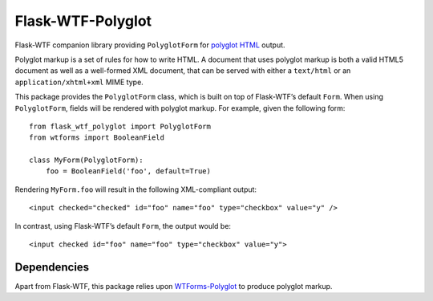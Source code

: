 Flask-WTF-Polyglot
==================

Flask-WTF companion library providing ``PolyglotForm`` for `polyglot HTML`_
output.

.. _`polyglot HTML`: http://www.w3.org/TR/html-polyglot/

Polyglot markup is a set of rules for how to write HTML.  A document that uses
polyglot markup is both a valid HTML5 document as well as a well-formed XML
document, that can be served with either a ``text/html`` or an
``application/xhtml+xml`` MIME type.

This package provides the ``PolyglotForm`` class, which is built on top of
Flask-WTF’s default ``Form``.  When using ``PolyglotForm``, fields will be
rendered with polyglot markup.  For example, given the following form::

   from flask_wtf_polyglot import PolyglotForm
   from wtforms import BooleanField

   class MyForm(PolyglotForm):
       foo = BooleanField('foo', default=True)

Rendering ``MyForm.foo`` will result in the following XML-compliant output::

   <input checked="checked" id="foo" name="foo" type="checkbox" value="y" />

In contrast, using Flask-WTF’s default ``Form``, the output would be::

   <input checked id="foo" name="foo" type="checkbox" value="y">


Dependencies
------------

Apart from Flask-WTF, this package relies upon `WTForms-Polyglot`_ to produce
polyglot markup.

.. _`WTForms-Polyglot`: https://pypi.python.org/pypi/WTForms-Polyglot/
